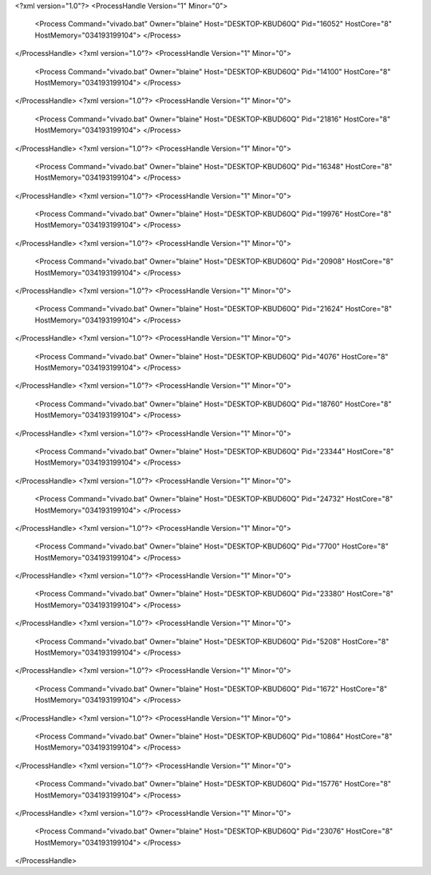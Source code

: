 <?xml version="1.0"?>
<ProcessHandle Version="1" Minor="0">
    <Process Command="vivado.bat" Owner="blaine" Host="DESKTOP-KBUD60Q" Pid="16052" HostCore="8" HostMemory="034193199104">
    </Process>
</ProcessHandle>
<?xml version="1.0"?>
<ProcessHandle Version="1" Minor="0">
    <Process Command="vivado.bat" Owner="blaine" Host="DESKTOP-KBUD60Q" Pid="14100" HostCore="8" HostMemory="034193199104">
    </Process>
</ProcessHandle>
<?xml version="1.0"?>
<ProcessHandle Version="1" Minor="0">
    <Process Command="vivado.bat" Owner="blaine" Host="DESKTOP-KBUD60Q" Pid="21816" HostCore="8" HostMemory="034193199104">
    </Process>
</ProcessHandle>
<?xml version="1.0"?>
<ProcessHandle Version="1" Minor="0">
    <Process Command="vivado.bat" Owner="blaine" Host="DESKTOP-KBUD60Q" Pid="16348" HostCore="8" HostMemory="034193199104">
    </Process>
</ProcessHandle>
<?xml version="1.0"?>
<ProcessHandle Version="1" Minor="0">
    <Process Command="vivado.bat" Owner="blaine" Host="DESKTOP-KBUD60Q" Pid="19976" HostCore="8" HostMemory="034193199104">
    </Process>
</ProcessHandle>
<?xml version="1.0"?>
<ProcessHandle Version="1" Minor="0">
    <Process Command="vivado.bat" Owner="blaine" Host="DESKTOP-KBUD60Q" Pid="20908" HostCore="8" HostMemory="034193199104">
    </Process>
</ProcessHandle>
<?xml version="1.0"?>
<ProcessHandle Version="1" Minor="0">
    <Process Command="vivado.bat" Owner="blaine" Host="DESKTOP-KBUD60Q" Pid="21624" HostCore="8" HostMemory="034193199104">
    </Process>
</ProcessHandle>
<?xml version="1.0"?>
<ProcessHandle Version="1" Minor="0">
    <Process Command="vivado.bat" Owner="blaine" Host="DESKTOP-KBUD60Q" Pid="4076" HostCore="8" HostMemory="034193199104">
    </Process>
</ProcessHandle>
<?xml version="1.0"?>
<ProcessHandle Version="1" Minor="0">
    <Process Command="vivado.bat" Owner="blaine" Host="DESKTOP-KBUD60Q" Pid="18760" HostCore="8" HostMemory="034193199104">
    </Process>
</ProcessHandle>
<?xml version="1.0"?>
<ProcessHandle Version="1" Minor="0">
    <Process Command="vivado.bat" Owner="blaine" Host="DESKTOP-KBUD60Q" Pid="23344" HostCore="8" HostMemory="034193199104">
    </Process>
</ProcessHandle>
<?xml version="1.0"?>
<ProcessHandle Version="1" Minor="0">
    <Process Command="vivado.bat" Owner="blaine" Host="DESKTOP-KBUD60Q" Pid="24732" HostCore="8" HostMemory="034193199104">
    </Process>
</ProcessHandle>
<?xml version="1.0"?>
<ProcessHandle Version="1" Minor="0">
    <Process Command="vivado.bat" Owner="blaine" Host="DESKTOP-KBUD60Q" Pid="7700" HostCore="8" HostMemory="034193199104">
    </Process>
</ProcessHandle>
<?xml version="1.0"?>
<ProcessHandle Version="1" Minor="0">
    <Process Command="vivado.bat" Owner="blaine" Host="DESKTOP-KBUD60Q" Pid="23380" HostCore="8" HostMemory="034193199104">
    </Process>
</ProcessHandle>
<?xml version="1.0"?>
<ProcessHandle Version="1" Minor="0">
    <Process Command="vivado.bat" Owner="blaine" Host="DESKTOP-KBUD60Q" Pid="5208" HostCore="8" HostMemory="034193199104">
    </Process>
</ProcessHandle>
<?xml version="1.0"?>
<ProcessHandle Version="1" Minor="0">
    <Process Command="vivado.bat" Owner="blaine" Host="DESKTOP-KBUD60Q" Pid="1672" HostCore="8" HostMemory="034193199104">
    </Process>
</ProcessHandle>
<?xml version="1.0"?>
<ProcessHandle Version="1" Minor="0">
    <Process Command="vivado.bat" Owner="blaine" Host="DESKTOP-KBUD60Q" Pid="10864" HostCore="8" HostMemory="034193199104">
    </Process>
</ProcessHandle>
<?xml version="1.0"?>
<ProcessHandle Version="1" Minor="0">
    <Process Command="vivado.bat" Owner="blaine" Host="DESKTOP-KBUD60Q" Pid="15776" HostCore="8" HostMemory="034193199104">
    </Process>
</ProcessHandle>
<?xml version="1.0"?>
<ProcessHandle Version="1" Minor="0">
    <Process Command="vivado.bat" Owner="blaine" Host="DESKTOP-KBUD60Q" Pid="23076" HostCore="8" HostMemory="034193199104">
    </Process>
</ProcessHandle>
